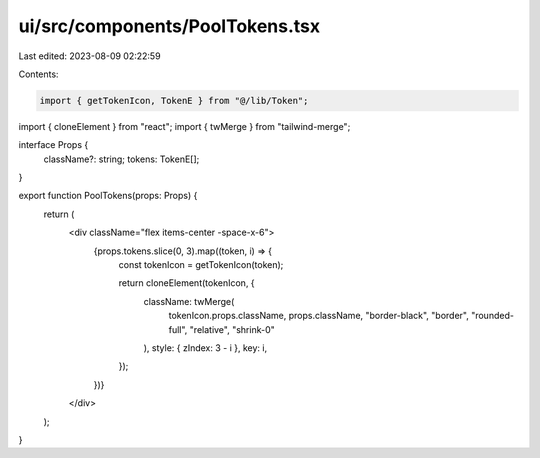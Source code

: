 ui/src/components/PoolTokens.tsx
================================

Last edited: 2023-08-09 02:22:59

Contents:

.. code-block:: tsx

    import { getTokenIcon, TokenE } from "@/lib/Token";
import { cloneElement } from "react";
import { twMerge } from "tailwind-merge";

interface Props {
  className?: string;
  tokens: TokenE[];
}

export function PoolTokens(props: Props) {
  return (
    <div className="flex items-center -space-x-6">
      {props.tokens.slice(0, 3).map((token, i) => {
        const tokenIcon = getTokenIcon(token);

        return cloneElement(tokenIcon, {
          className: twMerge(
            tokenIcon.props.className,
            props.className,
            "border-black",
            "border",
            "rounded-full",
            "relative",
            "shrink-0"
          ),
          style: { zIndex: 3 - i },
          key: i,
        });
      })}
    </div>
  );
}


